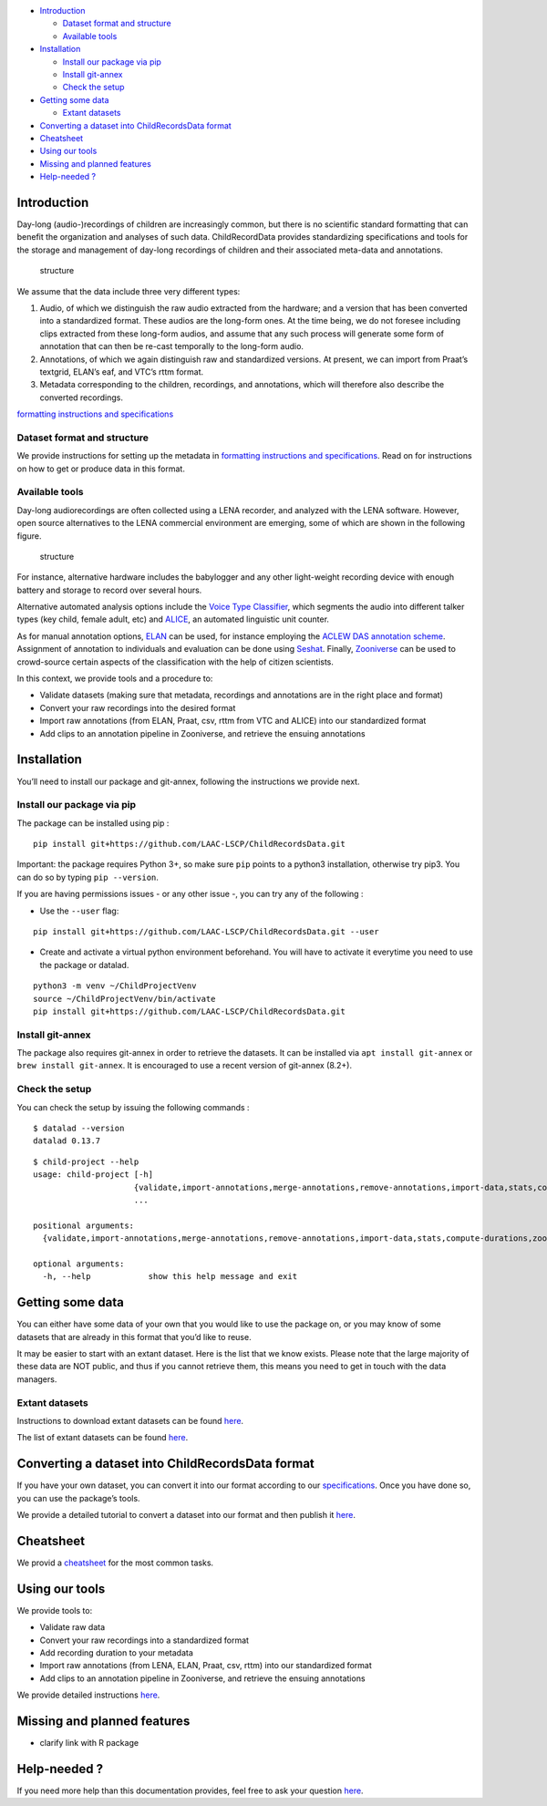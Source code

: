 -  `Introduction <#introduction>`__

   -  `Dataset format and structure <#dataset-format-and-structure>`__
   -  `Available tools <#available-tools>`__

-  `Installation <#installation>`__

   -  `Install our package via pip <#install-our-package-via-pip>`__
   -  `Install git-annex <#install-git-annex>`__
   -  `Check the setup <#check-the-setup>`__

-  `Getting some data <#getting-some-data>`__

   -  `Extant datasets <#extant-datasets>`__

-  `Converting a dataset into ChildRecordsData
   format <#converting-a-dataset-into-childrecordsdata-format>`__
-  `Cheatsheet <#cheatsheet>`__
-  `Using our tools <#using-our-tools>`__
-  `Missing and planned features <#missing-and-planned-features>`__
-  `Help-needed ? <#help-needed->`__

Introduction
------------

Day-long (audio-)recordings of children are increasingly common, but
there is no scientific standard formatting that can benefit the
organization and analyses of such data. ChildRecordData provides
standardizing specifications and tools for the storage and management of
day-long recordings of children and their associated meta-data and
annotations.

.. figure:: images/structure.png
   :alt: File organization structure

   structure

We assume that the data include three very different types:

1. Audio, of which we distinguish the raw audio extracted from the
   hardware; and a version that has been converted into a standardized
   format. These audios are the long-form ones. At the time being, we do
   not foresee including clips extracted from these long-form audios,
   and assume that any such process will generate some form of
   annotation that can then be re-cast temporally to the long-form
   audio.
2. Annotations, of which we again distinguish raw and standardized
   versions. At present, we can import from Praat’s textgrid, ELAN’s
   eaf, and VTC’s rttm format.
3. Metadata corresponding to the children, recordings, and annotations,
   which will therefore also describe the converted recordings.

`formatting instructions and
specifications <http://laac-lscp.github.io/ChildRecordsData/FORMATTING.html>`__

Dataset format and structure
~~~~~~~~~~~~~~~~~~~~~~~~~~~~

We provide instructions for setting up the metadata in `formatting
instructions and
specifications <http://laac-lscp.github.io/ChildRecordsData/FORMATTING.html>`__.
Read on for instructions on how to get or produce data in this format.

Available tools
~~~~~~~~~~~~~~~

Day-long audiorecordings are often collected using a LENA recorder, and
analyzed with the LENA software. However, open source alternatives to
the LENA commercial environment are emerging, some of which are shown in
the following figure.

.. figure:: http://laac-lscp.github.io/ChildRecordsData/images/tools.png
   :alt: Overview of some tools in the day-long recordings environment

   structure

For instance, alternative hardware includes the babylogger and any other
light-weight recording device with enough battery and storage to record
over several hours.

Alternative automated analysis options include the `Voice Type
Classifier <https://github.com/MarvinLvn/voice-type-classifier>`__,
which segments the audio into different talker types (key child, female
adult, etc) and `ALICE <https://github.com/orasanen/ALICE>`__, an
automated linguistic unit counter.

As for manual annotation options,
`ELAN <https://archive.mpi.nl/tla/elan>`__ can be used, for instance
employing the `ACLEW DAS annotation scheme <https://osf.io/b2jep/>`__.
Assignment of annotation to individuals and evaluation can be done using
`Seshat <https://github.com/bootphon/seshat>`__. Finally,
`Zooniverse <zooniverse.org>`__ can be used to crowd-source certain
aspects of the classification with the help of citizen scientists.

In this context, we provide tools and a procedure to:

-  Validate datasets (making sure that metadata, recordings and
   annotations are in the right place and format)
-  Convert your raw recordings into the desired format
-  Import raw annotations (from ELAN, Praat, csv, rttm from VTC and
   ALICE) into our standardized format
-  Add clips to an annotation pipeline in Zooniverse, and retrieve the
   ensuing annotations

Installation
------------

You’ll need to install our package and git-annex, following the
instructions we provide next.

Install our package via pip
~~~~~~~~~~~~~~~~~~~~~~~~~~~

The package can be installed using pip :

::

   pip install git+https://github.com/LAAC-LSCP/ChildRecordsData.git

Important: the package requires Python 3+, so make sure ``pip`` points
to a python3 installation, otherwise try pip3. You can do so by typing
``pip --version``.

If you are having permissions issues - or any other issue -, you can try
any of the following :

-  Use the ``--user`` flag:

::

   pip install git+https://github.com/LAAC-LSCP/ChildRecordsData.git --user

-  Create and activate a virtual python environment beforehand. You will
   have to activate it everytime you need to use the package or datalad.

::

   python3 -m venv ~/ChildProjectVenv
   source ~/ChildProjectVenv/bin/activate
   pip install git+https://github.com/LAAC-LSCP/ChildRecordsData.git

Install git-annex
~~~~~~~~~~~~~~~~~

The package also requires git-annex in order to retrieve the datasets.
It can be installed via ``apt install git-annex`` or
``brew install git-annex``. It is encouraged to use a recent version of
git-annex (8.2+).

Check the setup
~~~~~~~~~~~~~~~

You can check the setup by issuing the following commands :

::

   $ datalad --version
   datalad 0.13.7

::

   $ child-project --help
   usage: child-project [-h]
                        {validate,import-annotations,merge-annotations,remove-annotations,import-data,stats,compute-durations,zooniverse,convert}
                        ...

   positional arguments:
     {validate,import-annotations,merge-annotations,remove-annotations,import-data,stats,compute-durations,zooniverse,convert}

   optional arguments:
     -h, --help            show this help message and exit

Getting some data
-----------------

You can either have some data of your own that you would like to use the
package on, or you may know of some datasets that are already in this
format that you’d like to reuse.

It may be easier to start with an extant dataset. Here is the list that
we know exists. Please note that the large majority of these data are
NOT public, and thus if you cannot retrieve them, this means you need to
get in touch with the data managers.

Extant datasets
~~~~~~~~~~~~~~~

Instructions to download extant datasets can be found
`here <http://laac-lscp.github.io/ChildRecordsData/TUTORIAL_REUSE.html>`__.

The list of extant datasets can be found
`here <http://laac-lscp.github.io/ChildRecordsData/EXTANT.html>`__.

Converting a dataset into ChildRecordsData format
-------------------------------------------------

If you have your own dataset, you can convert it into our format
according to our
`specifications <http://laac-lscp.github.io/ChildRecordsData/FORMATTING.html>`__.
Once you have done so, you can use the package’s tools.

We provide a detailed tutorial to convert a dataset into our format and
then publish it
`here <http://laac-lscp.github.io/ChildRecordsData/TUTORIAL_VANDAM.html>`__.

Cheatsheet
----------

We provid a
`cheatsheet <http://laac-lscp.github.io/ChildRecordsData/CHEATSHEET.html>`__
for the most common tasks.

Using our tools
---------------

We provide tools to:

-  Validate raw data
-  Convert your raw recordings into a standardized format
-  Add recording duration to your metadata
-  Import raw annotations (from LENA, ELAN, Praat, csv, rttm) into our
   standardized format
-  Add clips to an annotation pipeline in Zooniverse, and retrieve the
   ensuing annotations

We provide detailed instructions
`here <http://laac-lscp.github.io/ChildRecordsData/TOOLS.html>`__.

Missing and planned features
----------------------------

-  clarify link with R package

Help-needed ?
-------------

If you need more help than this documentation provides, feel free to ask
your question
`here <https://github.com/LAAC-LSCP/ChildRecordsData/issues/new?assignees=&labels=help+wanted%2C+question&template=question.md&title=>`__.
